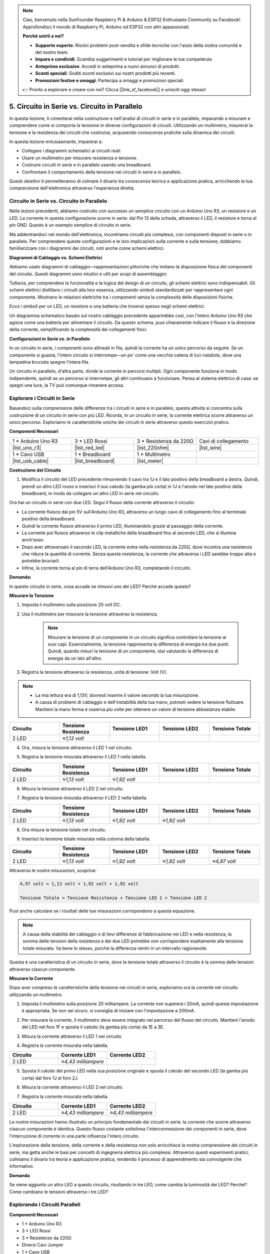 .. note::

    Ciao, benvenuto nella SunFounder Raspberry Pi & Arduino & ESP32 Enthusiasts Community su Facebook! Approfondisci il mondo di Raspberry Pi, Arduino ed ESP32 con altri appassionati.

    **Perché unirti a noi?**

    - **Supporto esperto**: Risolvi problemi post-vendita e sfide tecniche con l'aiuto della nostra comunità e del nostro team.
    - **Impara e condividi**: Scambia suggerimenti e tutorial per migliorare le tue competenze.
    - **Anteprime esclusive**: Accedi in anteprima a nuovi annunci di prodotti.
    - **Sconti speciali**: Goditi sconti esclusivi sui nostri prodotti più recenti.
    - **Promozioni festive e omaggi**: Partecipa a omaggi e promozioni speciali.

    👉 Pronto a esplorare e creare con noi? Clicca [|link_sf_facebook|] e unisciti oggi stesso!


5. Circuito in Serie vs. Circuito in Parallelo
====================================================

In questa lezione, ti cimenterai nella costruzione e nell'analisi di circuiti in serie e in parallelo, imparando a misurare e comprendere come si comporta la tensione in diverse configurazioni di circuiti. Utilizzando un multimetro, misurerai la tensione e la resistenza dei circuiti che costruirai, acquisendo conoscenze pratiche sulla dinamica dei circuiti.

In questa lezione entusiasmante, imparerai a:

* Collegare i diagrammi schematici ai circuiti reali.
* Usare un multimetro per misurare resistenza e tensione.
* Costruire circuiti in serie e in parallelo usando una breadboard.
* Confrontare il comportamento della tensione nei circuiti in serie e in parallelo.

Questi obiettivi ti permetteranno di colmare il divario tra conoscenza teorica e applicazione pratica, arricchendo la tua comprensione dell'elettronica attraverso l'esperienza diretta.


Circuito in Serie vs. Circuito in Parallelo
------------------------------------------------

Nelle lezioni precedenti, abbiamo costruito con successo un semplice circuito con un Arduino Uno R3, un resistore e un LED. La corrente in questa configurazione scorre in serie: dal Pin 13 della scheda, attraverso il LED, il resistore e torna al pin GND. Questo è un esempio semplice di circuito in serie.

Ma addentrandoci nel mondo dell'elettronica, incontriamo circuiti più complessi, con componenti disposti in serie o in parallelo. Per comprendere queste configurazioni e le loro implicazioni sulla corrente e sulla tensione, dobbiamo familiarizzare con i diagrammi dei circuiti, noti anche come schemi elettrici.

**Diagrammi di Cablaggio vs. Schemi Elettrici**

Abbiamo usato diagrammi di cablaggio—rappresentazioni pittoriche che imitano la disposizione fisica dei componenti del circuito. Questi diagrammi sono intuitivi e utili per scopi di assemblaggio:

.. image:: img/2_uno_gnd.png
    :width: 600
    :align: center

Tuttavia, per comprendere la funzionalità e la logica del design di un circuito, gli schemi elettrici sono indispensabili. Gli schemi elettrici distillano i circuiti alla loro essenza, utilizzando simboli standardizzati per rappresentare ogni componente. Mostrano le relazioni elettriche tra i componenti senza la complessità delle disposizioni fisiche.

Ecco i simboli per un LED, un resistore e una batteria che troverai spesso negli schemi elettrici:

.. image:: img/5_led_resistor_symbol.png
  :align: center

Un diagramma schematico basato sul nostro cablaggio precedente apparirebbe così, con l'intero Arduino Uno R3 che agisce come una batteria per alimentare il circuito. Da questo schema, puoi chiaramente indicare il flusso e la direzione della corrente, semplificando la complessità dei collegamenti fisici.

.. image:: img/5_serial_circuit_1led.png
  :align: center

**Configurazioni in Serie vs. in Parallelo**

In un circuito in serie, i componenti sono allineati in fila, quindi la corrente ha un unico percorso da seguire. Se un componente si guasta, l'intero circuito si interrompe—un po' come una vecchia catena di luci natalizie, dove una lampadina bruciata spegne l'intera fila.

.. image:: img/5_serial_circuit_2led.png
  :align: center

Un circuito in parallelo, d'altra parte, divide la corrente in percorsi multipli. Ogni componente funziona in modo indipendente, quindi se un percorso si interrompe, gli altri continuano a funzionare. Pensa al sistema elettrico di casa: se spegni una luce, la TV può comunque rimanere accesa.

.. image:: img/5_parallel_circuit.png
  :align: center


Esplorare i Circuiti in Serie
----------------------------------

Basandoci sulla comprensione delle differenze tra i circuiti in serie e in parallelo, questa attività si concentra sulla costruzione di un circuito in serie con più LED. Ricorda, in un circuito in serie, la corrente elettrica scorre attraverso un unico percorso. Esploriamo le caratteristiche uniche dei circuiti in serie attraverso questo esercizio pratico.

**Componenti Necessari**

.. list-table:: 
   :widths: 25 25 25 25
   :header-rows: 0

   * - 1 * Arduino Uno R3
     - 3 * LED Rossi
     - 3 * Resistenza da 220Ω
     - Cavi di collegamento
   * - |list_uno_r3| 
     - |list_red_led| 
     - |list_220ohm| 
     - |list_wire| 
   * - 1 * Cavo USB
     - 1 * Breadboard
     - 1 * Multimetro
     -   
   * - |list_usb_cable| 
     - |list_breadboard| 
     - |list_meter|
     - 

**Costruzione del Circuito**

1. Modifica il circuito del LED precedente rimuovendo il cavo tra 1J e il lato positivo della breadboard a destra. Quindi, prendi un altro LED rosso e inserisci il suo catodo (la gamba più corta) in 1J e l'anodo nel lato positivo della breadboard, in modo da collegare un altro LED in serie nel circuito.

.. image:: img/5_serial_circuit.png

Ora hai un circuito in serie con due LED. Segui il flusso della corrente attraverso il circuito:

* La corrente fluisce dal pin 5V sull'Arduino Uno R3, attraverso un lungo cavo di collegamento fino al terminale positivo della breadboard.
* Quindi la corrente fluisce attraverso il primo LED, illuminandolo grazie al passaggio della corrente.
* La corrente poi fluisce attraverso le clip metalliche della breadboard fino al secondo LED, che si illumina anch'esso.
* Dopo aver attraversato il secondo LED, la corrente entra nella resistenza da 220Ω, dove incontra una resistenza che riduce la quantità di corrente. Senza questa resistenza, la corrente che attraversa i LED sarebbe troppo alta e potrebbe bruciarli.
* Infine, la corrente torna al pin di terra dell'Arduino Uno R3, completando il circuito.

**Domanda:** 

In questo circuito in serie, cosa accade se rimuovi uno dei LED? Perché accade questo?

.. image:: img/5_serial_circuit_remove.png
    :width: 600
    :align: center


**Misurare la Tensione**

1. Imposta il multimetro sulla posizione 20 volt DC.

.. image:: img/multimeter_dc_20v.png
    :width: 300
    :align: center

2. Usa il multimetro per misurare la tensione attraverso la resistenza.

    .. note::
        
        Misurare la tensione di un componente in un circuito significa controllare la tensione ai suoi capi. Essenzialmente, la tensione rappresenta la differenza di energia tra due punti. Quindi, quando misuri la tensione di un componente, stai valutando la differenza di energia da un lato all'altro.

.. image:: img/5_serial_circuit_voltage_resistor.png
    :width: 600
    :align: center

3. Registra la tensione attraverso la resistenza, unità di tensione: Volt (V).

.. note::

    * La mia lettura era di 1,13V, dovresti inserire il valore secondo la tua misurazione.

    * A causa di problemi di cablaggio e dell'instabilità della tua mano, potresti vedere la tensione fluttuare. Mantieni la mano ferma e osserva più volte per ottenere un valore di tensione abbastanza stabile.

.. list-table::
   :widths: 25 25 25 25 25
   :header-rows: 1

   * - Circuito
     - Tensione Resistenza
     - Tensione LED1
     - Tensione LED2
     - Tensione Totale 
   * - 2 LED
     - *≈1,13 volt*
     - 
     - 
     - 

4. Ora, misura la tensione attraverso il LED 1 nel circuito.

.. image:: img/5_serial_circuit_voltage_led1.png
    :width: 600
    :align: center

5. Registra la tensione misurata attraverso il LED 1 nella tabella.

.. list-table::
   :widths: 25 25 25 25 25
   :header-rows: 1

   * - Circuito
     - Tensione Resistenza
     - Tensione LED1
     - Tensione LED2
     - Tensione Totale 
   * - 2 LED
     - *≈1,13 volt*
     - *≈1,92 volt*
     - 
     - 

6. Misura la tensione attraverso il LED 2 nel circuito.

.. image:: img/5_serial_circuit_voltage_led2.png
    :width: 600
    :align: center

7. Registra la tensione misurata attraverso il LED 2 nella tabella.

.. list-table::
   :widths: 25 25 25 25 25
   :header-rows: 1

   * - Circuito
     - Tensione Resistenza
     - Tensione LED1
     - Tensione LED2
     - Tensione Totale 
   * - 2 LED
     - *≈1,13 volt*
     - *≈1,92 volt*
     - *≈1,92 volt*
     - 

8. Ora misura la tensione totale nel circuito.

.. image:: img/5_serial_circuit_voltage.png
    :width: 600
    :align: center

9. Inserisci la tensione totale misurata nella colonna della tabella.

.. list-table::
   :widths: 25 25 25 25 25
   :header-rows: 1

   * - Circuito
     - Tensione Resistenza
     - Tensione LED1
     - Tensione LED2
     - Tensione Totale 
   * - 2 LED
     - *≈1,13 volt*
     - *≈1,92 volt*
     - *≈1,92 volt*
     - *≈4,97 volt*


Attraverso le nostre misurazioni, scoprirai:

.. code-block::

  4,97 volt ≈ 1,13 volt + 1,92 volt + 1,92 volt

  Tensione Totale = Tensione Resistenza + Tensione LED 1 + Tensione LED 2

Puoi anche calcolare se i risultati delle tue misurazioni corrispondono a questa equazione.

.. note::
    
    A causa della stabilità del cablaggio o di lievi differenze di fabbricazione nei LED e nella resistenza, la somma delle tensioni della resistenza e dei due LED potrebbe non corrispondere esattamente alla tensione totale misurata. Va bene lo stesso, purché la differenza rientri in un intervallo ragionevole.


Questa è una caratteristica di un circuito in serie, dove la tensione totale attraverso il circuito è la somma delle tensioni attraverso ciascun componente.

**Misurare la Corrente**

Dopo aver compreso le caratteristiche della tensione nei circuiti in serie, esploriamo ora la corrente nel circuito utilizzando un multimetro.

1. Imposta il multimetro sulla posizione 20 milliampere. La corrente non supererà i 20mA, quindi questa impostazione è appropriata. Se non sei sicuro, si consiglia di iniziare con l'impostazione a 200mA.

.. image:: img/multimeter_20a.png
  :width: 300
  :align: center

2. Per misurare la corrente, il multimetro deve essere integrato nel percorso del flusso del circuito. Mantieni l'anodo del LED nel foro 1F e sposta il catodo (la gamba più corta) da 1E a 3E.

.. image:: img/5_serial_circuit_led1_current.png
    :width: 600
    :align: center

3. Misura la corrente attraverso il LED 1 nel circuito.

.. image:: img/5_serial_circuit_led1_current1.png
    :width: 600
    :align: center

4. Registra la corrente misurata nella tabella.

.. list-table::
   :widths: 25 25 25
   :header-rows: 1

   * - Circuito
     - Corrente LED1
     - Corrente LED2
   * - 2 LED
     - *≈4,43 milliampere*
     - 

5. Sposta il catodo del primo LED nella sua posizione originale e sposta il catodo del secondo LED (la gamba più corta) dal foro 1J al foro 2J.

.. image:: img/5_serial_circuit_led2_current.png
    :width: 600
    :align: center

6. Misura la corrente attraverso il LED 2 nel circuito.

.. image:: img/5_serial_circuit_led2_current1.png
    :width: 600
    :align: center

7. Registra la corrente misurata nella tabella.

.. list-table::
   :widths: 25 25 25
   :header-rows: 1

   * - Circuito
     - Corrente LED1
     - Corrente LED2
   * - 2 LED
     - *≈4,43 milliampere*
     - *≈4,43 milliampere*

Le nostre misurazioni hanno illustrato un principio fondamentale dei circuiti in serie: la corrente che scorre attraverso ciascun componente è identica. Questo flusso costante sottolinea l'interconnessione dei componenti in serie, dove l'interruzione di corrente in una parte influenza l'intero circuito.

L'esplorazione della tensione, della corrente e della resistenza non solo arricchisce la nostra comprensione dei circuiti in serie, ma getta anche le basi per concetti di ingegneria elettrica più complessi. Attraverso questi esperimenti pratici, colmiamo il divario tra teoria e applicazione pratica, rendendo il processo di apprendimento sia coinvolgente che informativo.

**Domanda**

Se viene aggiunto un altro LED a questo circuito, risultando in tre LED, come cambia la luminosità dei LED? Perché? Come cambiano le tensioni attraverso i tre LED?




Esplorando i Circuiti Paralleli
---------------------------------------

**Componenti Necessari**

* 1 * Arduino Uno R3
* 3 * LED Rossi
* 3 * Resistenze da 220Ω
* Diversi Cavi Jumper
* 1 * Cavo USB
* 1 * Breadboard
* 1 * Multimetro con Sonde

**Costruzione del Circuito**

.. image:: img/5_parallel_circuit_bb.png
    :width: 600
    :align: center
  
1. Collega una resistenza da 220Ω alla breadboard. Un'estremità dovrebbe essere nel terminale negativo, e l'altra estremità nel foro 1B.

.. image:: img/2_connect_resistor.png
    :width: 300
    :align: center

2. Aggiungi un LED rosso alla breadboard. L'anodo (gamba lunga) del LED dovrebbe essere nel foro 1F. Il catodo (gamba corta) dovrebbe essere nel foro 1E.

.. image:: img/2_connect_led.png
    :width: 300
    :align: center

3. Usa un cavo jumper corto per collegare il LED e la fonte di alimentazione. Un'estremità del cavo jumper dovrebbe essere nel foro 1J. L'altra estremità dovrebbe essere nel terminale positivo.

.. image:: img/2_connect_wire.png
    :width: 300
    :align: center

4. Collega il cavo jumper lungo collegato al terminale positivo della breadboard al pin 5V dell'Arduino Uno R3. Il LED dovrebbe accendersi e rimanere acceso. Il pin 5V fornisce una tensione costante di 5 volt DC al circuito. Questo è diverso dal pin 13, che può essere programmato tramite il software Arduino IDE per accendersi e spegnersi.

.. image:: img/5_parallel_circuit_5v.png
    :width: 600
    :align: center

5. Collega il terminale negativo della breadboard a uno dei pin di terra dell'Arduino Uno R3. I pin di terra sono contrassegnati come "GND".

.. image:: img/5_parallel_circuit_gnd.png
    :width: 600
    :align: center

6. Prendi un'altra resistenza da 220Ω, collega un'estremità al terminale negativo e l'altra estremità al foro 6B.

.. image:: img/5_parallel_circuit_resistor.png
    :width: 600
    :align: center

7. Prendi un altro LED rosso. L'anodo (gamba lunga) del LED dovrebbe essere nel foro 6F. Il catodo (gamba corta) dovrebbe essere nel foro 6E.

.. image:: img/5_parallel_circuit_led.png
    :width: 600
    :align: center

8. Infine, posiziona un'estremità di un cavo jumper corto nel foro 6J e l'altra estremità nel terminale positivo. Questo completa il circuito parallelo.

.. image:: img/5_parallel_circuit_bb.png
    :width: 600
    :align: center


Ora, questo circuito ha due LED in una configurazione parallela. Ci sono due percorsi per il flusso della corrente:

* Nel primo percorso: la corrente entra nel primo LED dal cavo jumper, scorre attraverso la resistenza limitatrice di corrente, e poi nel lato negativo della breadboard.
* Nel secondo percorso: la corrente entra nel secondo LED dal cavo jumper, scorre attraverso la resistenza limitatrice di corrente, e poi nel lato negativo della breadboard.
* Nel lato negativo, i due percorsi si convergono di nuovo e poi scorrono attraverso il cavo di alimentazione nero per raggiungere il pin di terra dell'Arduino Uno R3.

**Domanda:**

In questo circuito parallelo, cosa succede se viene rimosso un LED? Perché accade questo?

.. image:: img/5_parallel_circuit_remove.png
    :width: 600
    :align: center


**Passaggi per la Misurazione della Tensione**

1. Imposta il multimetro sulla modalità 20 volt DC.

.. image:: img/multimeter_dc_20v.png
    :width: 300
    :align: center

2. Ricorda che in un circuito parallelo ogni ramo riceve l'intera tensione dalla sorgente di alimentazione. Pertanto, ogni ramo nel tuo circuito dovrebbe mostrare circa 5 volt. Inizia misurando la tensione lungo il primo percorso.

.. image:: img/5_parallel_circuit_voltage1.png
    :width: 600
    :align: center

.. list-table::
   :widths: 25 25 25
   :header-rows: 1

   * - Circuito
     - Tensione Percorso 1
     - Tensione Percorso 2
   * - 2 LED
     - *≈5.00 volt*
     - 

3. Ora controlla la caduta di tensione lungo il secondo percorso. Anche qui, attenditi circa 5 volt.

.. image:: img/5_parallel_circuit_voltage2.png
    :width: 600
    :align: center

.. list-table::
   :widths: 25 25 25
   :header-rows: 1

   * - Circuito
     - Tensione Percorso 1
     - Tensione Percorso 2
   * - 2 LED
     - *≈5.00 volt*
     - *≈5.00 volt*

Il nostro esercizio di misurazione della tensione in un circuito parallelo dimostra chiaramente che ogni ramo riceve una porzione uguale della tensione totale dalla sorgente, circa 5 volt in questo caso. Questa coerenza tra i percorsi conferma la natura fondamentale dei circuiti paralleli, in cui la tensione rimane costante su ciascun ramo, nonostante piccole variazioni dovute a differenze di fabbricazione nei componenti come LED e resistenze.

**Passaggi per la Misurazione della Corrente**

Dalle misurazioni precedenti abbiamo appreso che ogni ramo in un circuito parallelo riceve la tensione completa dalla sorgente. Ma che dire della corrente? Ora andiamo a misurarla.

1. Imposta il multimetro sulla modalità 200 milliampere.

.. image:: img/multimeter_200ma.png
    :width: 300
    :align: center

2. Per misurare la corrente, il multimetro deve essere integrato nel percorso del flusso del circuito. Lascia un'estremità della resistenza collegata al terminale negativo della breadboard e sposta l'altra estremità nel foro 3B.

.. note::
    
    Questo passaggio farà spegnere il LED 1 mentre il LED 2 rimarrà acceso. Questo dimostra una caratteristica dei circuiti paralleli: la disconnessione di un percorso non influisce sugli altri.

.. image:: img/5_parallel_circuit_led1_current.png
    :width: 600
    :align: center

3. Posiziona i cavi rosso e nero del multimetro tra il LED e la resistenza, e vedrai che il LED1 si riaccenderà.

.. image:: img/5_parallel_circuit_led1_current1.png
    :width: 600
    :align: center

4. Registra la corrente misurata nella tabella.

.. list-table::
   :widths: 25 25 25 25
   :header-rows: 1

   * - Circuito
     - Corrente LED1
     - Corrente LED2
     - Corrente Totale
   * - 2 LED
     - *≈12,6 milliampere*
     - 
     - 

5. Riporta la prima resistenza nella sua posizione originale e lascia un'estremità della seconda resistenza nel terminale negativo della breadboard, spostando l'altra estremità nel foro 9B.

.. image:: img/5_parallel_circuit_led2_current.png
    :width: 600
    :align: center

6. Ora misura la corrente attraverso il LED 2 nel circuito.

.. image:: img/5_parallel_circuit_led2_current1.png
    :width: 600
    :align: center

7. Registra la corrente misurata nella tabella.

.. list-table::
   :widths: 25 25 25 25
   :header-rows: 1

   * - Circuito
     - Corrente LED1
     - Corrente LED2
     - Corrente Totale
   * - 2 LED
     - *≈12,6 milliampere*
     - *≈12,6 milliampere*
     - 

8. Dopo aver misurato la corrente in entrambi i percorsi, qual è la corrente totale quando i percorsi convergono? Ora, sposta il cavo jumper dal terminale negativo della breadboard al foro 25C.

.. image:: img/5_parallel_circuit_total_current.png
    :width: 600
    :align: center

9. Misura ora la corrente totale del circuito.

.. image:: img/5_parallel_circuit_total_current1.png
    :width: 600
    :align: center

10. Inserisci i risultati misurati nella tabella.

.. list-table::
   :widths: 25 25 25 25
   :header-rows: 1

   * - Circuito
     - Corrente LED1
     - Corrente LED2
     - Corrente Totale
   * - 2 LED
     - *≈12,6 milliampere*
     - *≈12,6 milliampere*
     - *≈25,3 milliampere*

La nostra esplorazione dei circuiti paralleli ha illuminato un aspetto fondamentale: la corrente totale rispecchia la somma delle correnti individuali di ciascun ramo, seguendo i principi fondamentali dei circuiti elettrici. Questa attività pratica non solo rafforza la nostra comprensione dei circuiti paralleli, ma evidenzia anche il comportamento distinto rispetto ai circuiti in serie, offrendo un quadro chiaro di come i componenti in parallelo condividano il carico elettrico. Mentre proseguiamo nel nostro viaggio nel mondo dell'elettronica, queste intuizioni gettano le basi per indagini più approfondite sul design e sulla funzionalità dei circuiti.

**Domanda**:

1. Se aggiungi un altro LED a questo circuito, cosa accade alla luminosità dei LED? Perché? Annota la tua risposta nel manuale.

.. image:: img/5_parallel_circuit_3led.png
    :width: 600
    :align: center

Riepilogo dei Circuiti in Serie e in Parallelo
-----------------------------------------------------

**Circuiti in Serie**

* **Vantaggi**: Poiché la corrente è la stessa in tutto il circuito, è facile controllare la corrente. Se un componente si guasta, la corrente si interrompe. Il cablaggio è più semplice, riducendo i costi per costruire circuiti di grandi dimensioni.
* **Svantaggi**: Se una parte del circuito si danneggia, l'intero circuito smette di funzionare. Dato che la corrente nel circuito è costante, non puoi usare componenti che richiedono correnti diverse.

**Circuiti in Parallelo**

* **Vantaggi**: Se un percorso del circuito viene scollegato, non influisce sugli altri rami del circuito. Un dispositivo in un ramo può funzionare indipendentemente dagli altri dispositivi. Si possono aggiungere facilmente altri rami al circuito in qualsiasi momento.
* **Svantaggi**: Man mano che vengono aggiunti più dispositivi al circuito, viene assorbita più corrente. Questo può diventare pericoloso poiché il circuito si surriscalda, potenzialmente portando a incendi. Fusibili o interruttori vengono utilizzati per scollegare il circuito quando la corrente è troppo alta per evitare il surriscaldamento. Il cablaggio è più complesso, aumentando i costi di costruzione di grandi circuiti.

**Regole dei Circuiti in Serie e in Parallelo**

Ecco le regole per i circuiti in serie e in parallelo, che puoi continuare a verificare con un multimetro:

.. .. list-table::
..    :widths: 10 25 25 25
..    :header-rows: 1

..    * - Circuit
..      - Voltage
..      - Current
..      - Resistance  
..    * - Series
..      - The total voltage of the circuit equals the sum of the voltages used by each component (Total voltage = V1 + V2 + V3 + ...).
..      - The current at any point in the circuit is the same (Total current = I1 = I2 = I3 = ...).
..      - The total resistance of a circuit equals the sum of the resistances of each component (Total resistance = R1 + R2 + R3 + ...).
..    * - Parallel
..      - The voltage used by each load equals the total voltage used by the circuit (Total voltage = V1 = V2 = V3 = ...)
..      - The total current of the circuit equals the sum of the currents used by each component (Total current = I1 + I2 + I3 + ...).
..      - The reciprocal of the total resistance equals the sum of the reciprocals of each component's resistance (1/ Total resistance = 1/R1 + 1/R2 + 1/R3 + ...)   


**Serie**

  - La tensione totale del circuito è uguale alla somma delle tensioni utilizzate da ciascun componente (Tensione totale = V1 + V2 + V3 + ...).
  - La corrente in qualsiasi punto del circuito è la stessa (Corrente totale = I1 = I2 = I3 = ...).
  - La resistenza totale di un circuito è uguale alla somma delle resistenze di ciascun componente (Resistenza totale = R1 + R2 + R3 + ...).

**Parallelo**

  - La tensione utilizzata da ciascun carico è uguale alla tensione totale utilizzata dal circuito (Tensione totale = V1 = V2 = V3 + ...).
  - La corrente totale del circuito è uguale alla somma delle correnti utilizzate da ciascun componente (Corrente totale = I1 + I2 + I3 + ...).
  - Il reciproco della resistenza totale è uguale alla somma dei reciproci delle resistenze di ciascun componente (1/Resistenza totale = 1/R1 + 1/R2 + 1/R3 + ...).
